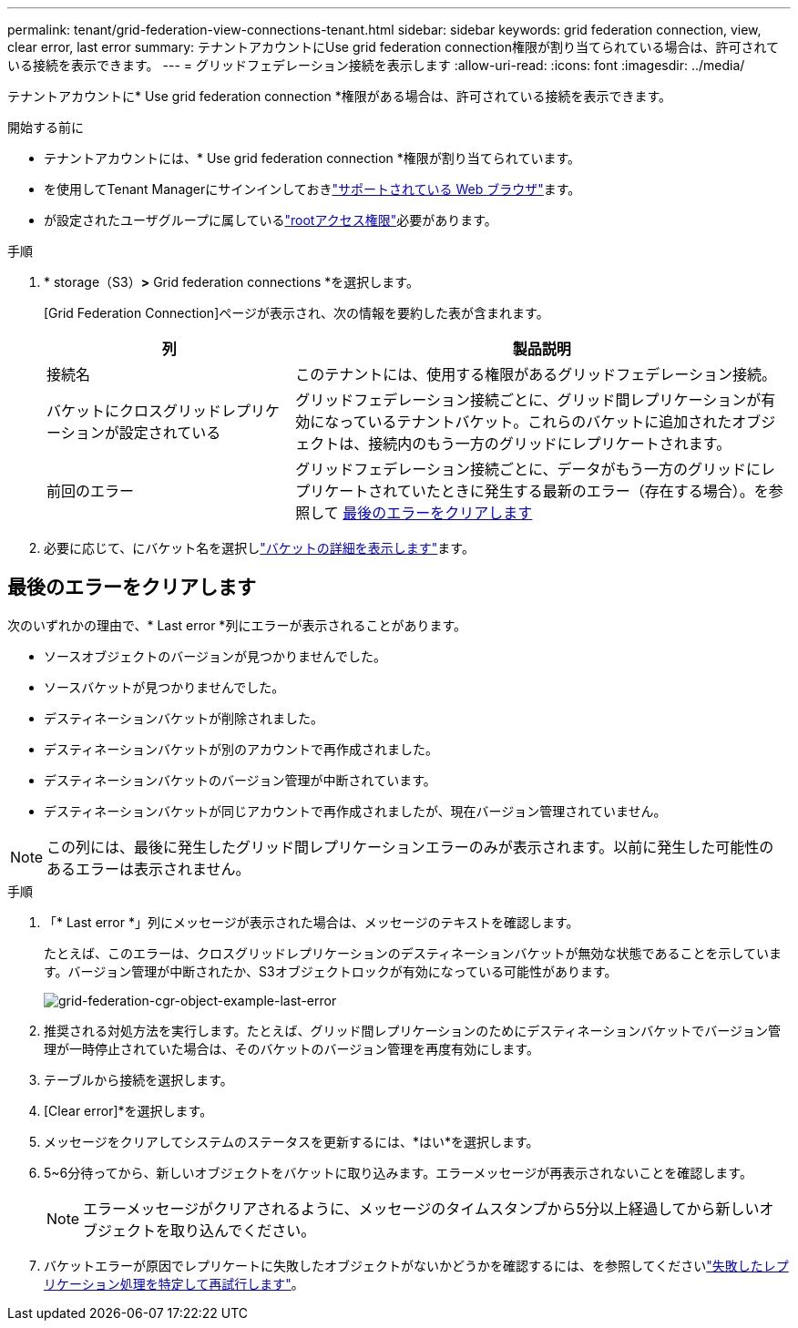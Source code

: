 ---
permalink: tenant/grid-federation-view-connections-tenant.html 
sidebar: sidebar 
keywords: grid federation connection, view, clear error, last error 
summary: テナントアカウントにUse grid federation connection権限が割り当てられている場合は、許可されている接続を表示できます。 
---
= グリッドフェデレーション接続を表示します
:allow-uri-read: 
:icons: font
:imagesdir: ../media/


[role="lead"]
テナントアカウントに* Use grid federation connection *権限がある場合は、許可されている接続を表示できます。

.開始する前に
* テナントアカウントには、* Use grid federation connection *権限が割り当てられています。
* を使用してTenant Managerにサインインしておきlink:../admin/web-browser-requirements.html["サポートされている Web ブラウザ"]ます。
* が設定されたユーザグループに属しているlink:tenant-management-permissions.html["rootアクセス権限"]必要があります。


.手順
. * storage（S3）*>* Grid federation connections *を選択します。
+
[Grid Federation Connection]ページが表示され、次の情報を要約した表が含まれます。

+
[cols="1a,2a"]
|===
| 列 | 製品説明 


 a| 
接続名
 a| 
このテナントには、使用する権限があるグリッドフェデレーション接続。



 a| 
バケットにクロスグリッドレプリケーションが設定されている
 a| 
グリッドフェデレーション接続ごとに、グリッド間レプリケーションが有効になっているテナントバケット。これらのバケットに追加されたオブジェクトは、接続内のもう一方のグリッドにレプリケートされます。



 a| 
前回のエラー
 a| 
グリッドフェデレーション接続ごとに、データがもう一方のグリッドにレプリケートされていたときに発生する最新のエラー（存在する場合）。を参照して <<clear-last-error,最後のエラーをクリアします>>

|===
. 必要に応じて、にバケット名を選択しlink:viewing-s3-bucket-details.html["バケットの詳細を表示します"]ます。




== [[clear-last-error]]最後のエラーをクリアします

次のいずれかの理由で、* Last error *列にエラーが表示されることがあります。

* ソースオブジェクトのバージョンが見つかりませんでした。
* ソースバケットが見つかりませんでした。
* デスティネーションバケットが削除されました。
* デスティネーションバケットが別のアカウントで再作成されました。
* デスティネーションバケットのバージョン管理が中断されています。
* デスティネーションバケットが同じアカウントで再作成されましたが、現在バージョン管理されていません。



NOTE: この列には、最後に発生したグリッド間レプリケーションエラーのみが表示されます。以前に発生した可能性のあるエラーは表示されません。

.手順
. 「* Last error *」列にメッセージが表示された場合は、メッセージのテキストを確認します。
+
たとえば、このエラーは、クロスグリッドレプリケーションのデスティネーションバケットが無効な状態であることを示しています。バージョン管理が中断されたか、S3オブジェクトロックが有効になっている可能性があります。

+
image::../media/grid-federation-cgr-object-example-last-error.png[grid-federation-cgr-object-example-last-error]

. 推奨される対処方法を実行します。たとえば、グリッド間レプリケーションのためにデスティネーションバケットでバージョン管理が一時停止されていた場合は、そのバケットのバージョン管理を再度有効にします。
. テーブルから接続を選択します。
. [Clear error]*を選択します。
. メッセージをクリアしてシステムのステータスを更新するには、*はい*を選択します。
. 5~6分待ってから、新しいオブジェクトをバケットに取り込みます。エラーメッセージが再表示されないことを確認します。
+

NOTE: エラーメッセージがクリアされるように、メッセージのタイムスタンプから5分以上経過してから新しいオブジェクトを取り込んでください。

. バケットエラーが原因でレプリケートに失敗したオブジェクトがないかどうかを確認するには、を参照してくださいlink:../admin/grid-federation-retry-failed-replication.html["失敗したレプリケーション処理を特定して再試行します"]。

